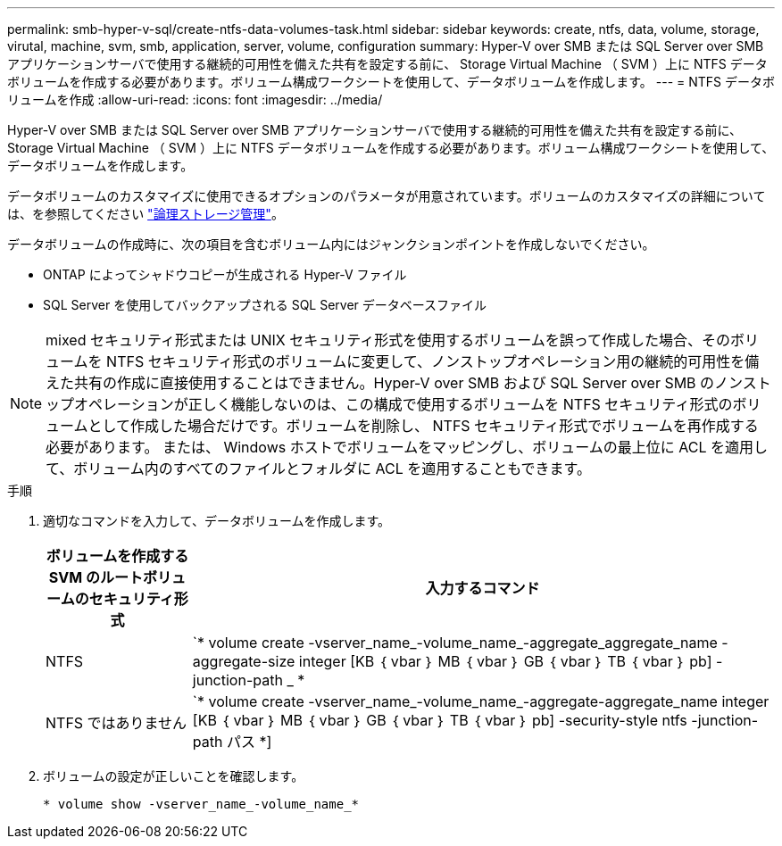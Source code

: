 ---
permalink: smb-hyper-v-sql/create-ntfs-data-volumes-task.html 
sidebar: sidebar 
keywords: create, ntfs, data, volume, storage, virutal, machine, svm, smb, application, server, volume, configuration 
summary: Hyper-V over SMB または SQL Server over SMB アプリケーションサーバで使用する継続的可用性を備えた共有を設定する前に、 Storage Virtual Machine （ SVM ）上に NTFS データボリュームを作成する必要があります。ボリューム構成ワークシートを使用して、データボリュームを作成します。 
---
= NTFS データボリュームを作成
:allow-uri-read: 
:icons: font
:imagesdir: ../media/


[role="lead"]
Hyper-V over SMB または SQL Server over SMB アプリケーションサーバで使用する継続的可用性を備えた共有を設定する前に、 Storage Virtual Machine （ SVM ）上に NTFS データボリュームを作成する必要があります。ボリューム構成ワークシートを使用して、データボリュームを作成します。

データボリュームのカスタマイズに使用できるオプションのパラメータが用意されています。ボリュームのカスタマイズの詳細については、を参照してください link:link:../volumes/index.html["論理ストレージ管理"]。

データボリュームの作成時に、次の項目を含むボリューム内にはジャンクションポイントを作成しないでください。

* ONTAP によってシャドウコピーが生成される Hyper-V ファイル
* SQL Server を使用してバックアップされる SQL Server データベースファイル


[NOTE]
====
mixed セキュリティ形式または UNIX セキュリティ形式を使用するボリュームを誤って作成した場合、そのボリュームを NTFS セキュリティ形式のボリュームに変更して、ノンストップオペレーション用の継続的可用性を備えた共有の作成に直接使用することはできません。Hyper-V over SMB および SQL Server over SMB のノンストップオペレーションが正しく機能しないのは、この構成で使用するボリュームを NTFS セキュリティ形式のボリュームとして作成した場合だけです。ボリュームを削除し、 NTFS セキュリティ形式でボリュームを再作成する必要があります。 または、 Windows ホストでボリュームをマッピングし、ボリュームの最上位に ACL を適用して、ボリューム内のすべてのファイルとフォルダに ACL を適用することもできます。

====
.手順
. 適切なコマンドを入力して、データボリュームを作成します。
+
[cols="1, 4"]
|===
| ボリュームを作成する SVM のルートボリュームのセキュリティ形式 | 入力するコマンド 


 a| 
NTFS
 a| 
`* volume create -vserver_name_-volume_name_-aggregate_aggregate_name -aggregate-size integer [KB ｛ vbar ｝ MB ｛ vbar ｝ GB ｛ vbar ｝ TB ｛ vbar ｝ pb] -junction-path _ *



 a| 
NTFS ではありません
 a| 
`* volume create -vserver_name_-volume_name_-aggregate-aggregate_name integer [KB ｛ vbar ｝ MB ｛ vbar ｝ GB ｛ vbar ｝ TB ｛ vbar ｝ pb] -security-style ntfs -junction-path パス *]

|===
. ボリュームの設定が正しいことを確認します。
+
`* volume show -vserver_name_-volume_name_*`


